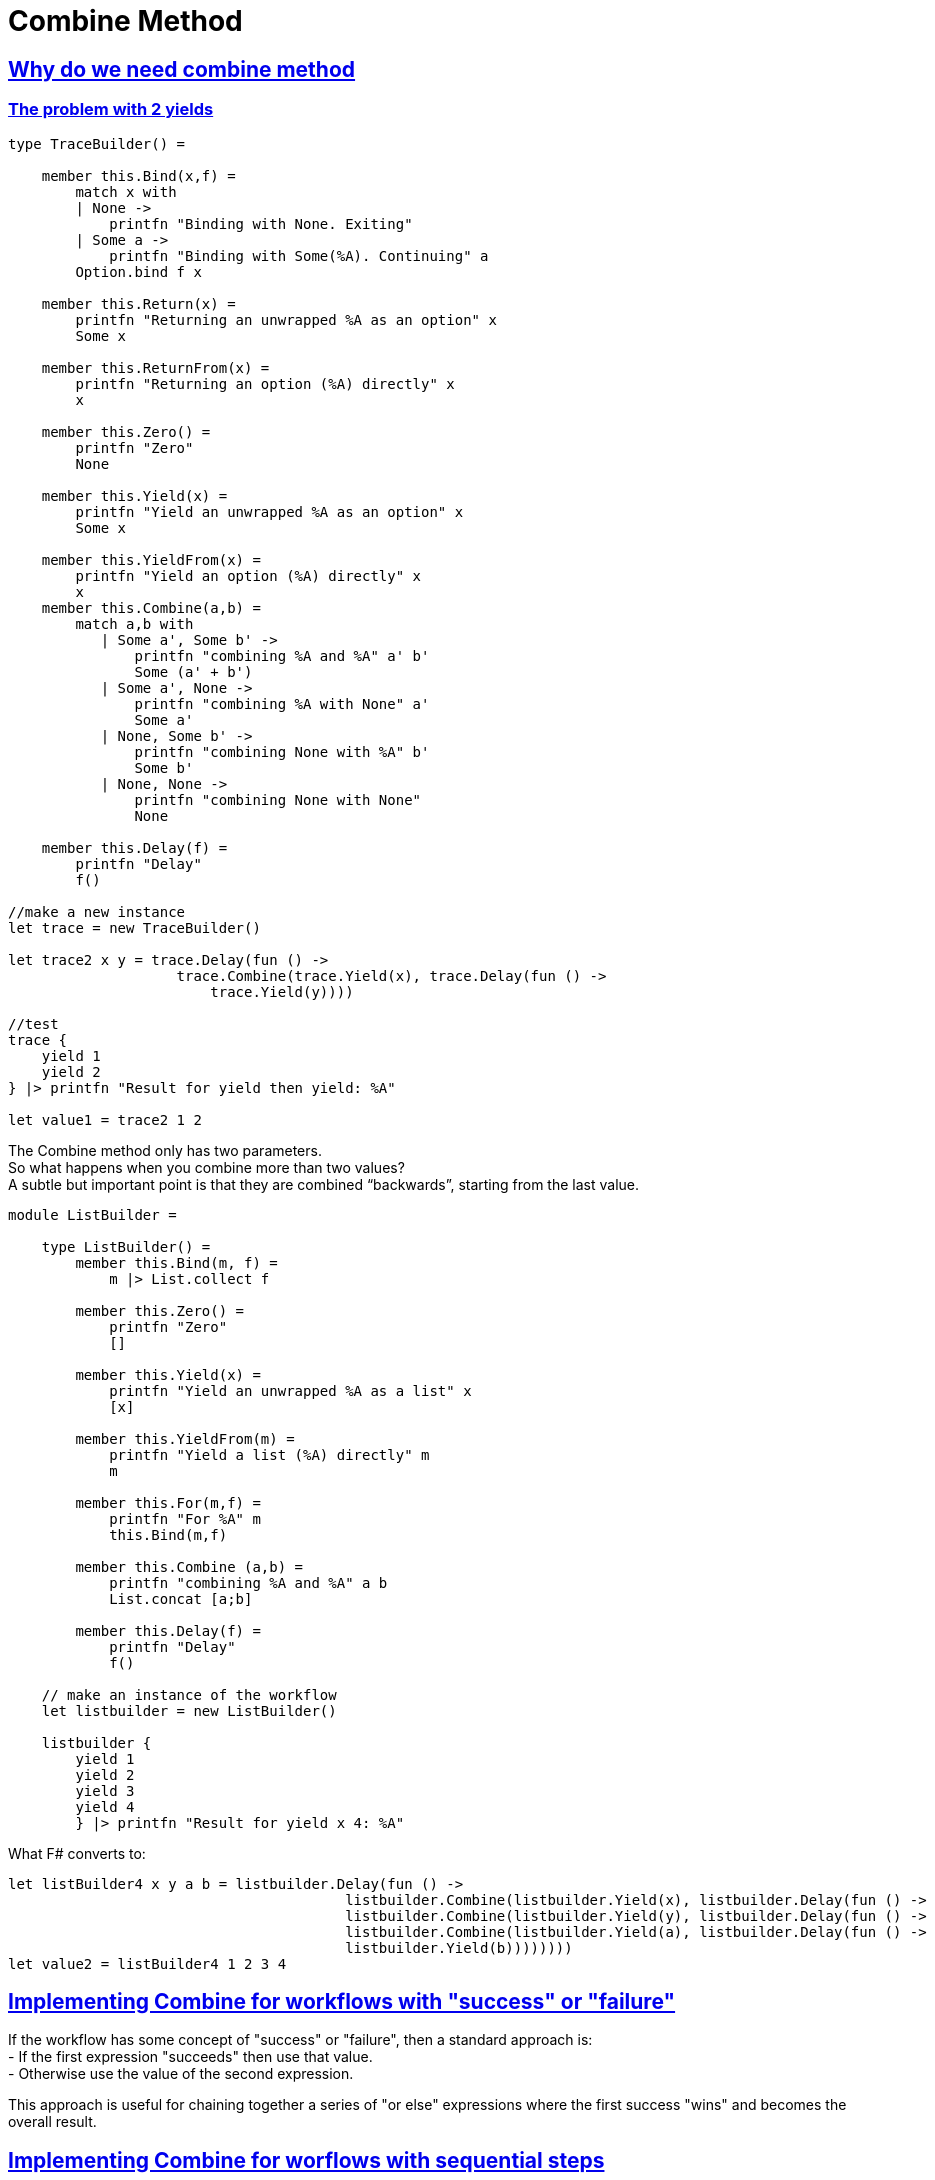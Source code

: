 = Combine Method 
:title: Combine method 
:navtitle: Combine method 
:source-highlighter: highlight.js
:highlightjs-languages: fsharp
:sectlinks:

== Why do we need combine method

=== The problem with 2 yields

[source,fsharp]
----
type TraceBuilder() =

    member this.Bind(x,f) =
        match x with
        | None ->
            printfn "Binding with None. Exiting"
        | Some a ->
            printfn "Binding with Some(%A). Continuing" a
        Option.bind f x

    member this.Return(x) =
        printfn "Returning an unwrapped %A as an option" x
        Some x

    member this.ReturnFrom(x) =
        printfn "Returning an option (%A) directly" x
        x

    member this.Zero() =
        printfn "Zero"
        None

    member this.Yield(x) =
        printfn "Yield an unwrapped %A as an option" x
        Some x

    member this.YieldFrom(x) =
        printfn "Yield an option (%A) directly" x
        x
    member this.Combine(a,b) =
        match a,b with
           | Some a', Some b' ->
               printfn "combining %A and %A" a' b'
               Some (a' + b')
           | Some a', None ->
               printfn "combining %A with None" a'
               Some a'
           | None, Some b' ->
               printfn "combining None with %A" b'
               Some b'
           | None, None ->
               printfn "combining None with None"
               None

    member this.Delay(f) =
        printfn "Delay"
        f()

//make a new instance
let trace = new TraceBuilder()

let trace2 x y = trace.Delay(fun () ->
                    trace.Combine(trace.Yield(x), trace.Delay(fun () ->
                        trace.Yield(y))))

//test
trace {
    yield 1
    yield 2
} |> printfn "Result for yield then yield: %A"

let value1 = trace2 1 2
----

The Combine method only has two parameters. + 
So what happens when you combine more than two values? +
A subtle but important point is that they are combined “backwards”, starting from the last value.

[source,fsharp]
----
module ListBuilder =

    type ListBuilder() =
        member this.Bind(m, f) =
            m |> List.collect f

        member this.Zero() =
            printfn "Zero"
            []

        member this.Yield(x) =
            printfn "Yield an unwrapped %A as a list" x
            [x]

        member this.YieldFrom(m) =
            printfn "Yield a list (%A) directly" m
            m

        member this.For(m,f) =
            printfn "For %A" m
            this.Bind(m,f)

        member this.Combine (a,b) =
            printfn "combining %A and %A" a b
            List.concat [a;b]

        member this.Delay(f) =
            printfn "Delay"
            f()

    // make an instance of the workflow
    let listbuilder = new ListBuilder()

    listbuilder {
        yield 1
        yield 2
        yield 3
        yield 4
        } |> printfn "Result for yield x 4: %A"

----

What F# converts to:

[source,fsharp]
----
let listBuilder4 x y a b = listbuilder.Delay(fun () ->
                                        listbuilder.Combine(listbuilder.Yield(x), listbuilder.Delay(fun () ->
                                        listbuilder.Combine(listbuilder.Yield(y), listbuilder.Delay(fun () ->
                                        listbuilder.Combine(listbuilder.Yield(a), listbuilder.Delay(fun () ->
                                        listbuilder.Yield(b))))))))
let value2 = listBuilder4 1 2 3 4
----

== Implementing Combine for workflows with "success" or "failure"

If the workflow has some concept of "success" or "failure", then a standard approach is: +
- If the first expression "succeeds" then use that value. +
- Otherwise use the value of the second expression. +

This approach is useful for chaining together a series of "or else" expressions where the first success "wins" and becomes the overall result.

== Implementing Combine for worflows with sequential steps

If the workflow has the concept of sequential steps, then the overall result is just the value of the last step, and all the previous steps are evaluated only for their side effects.

In normal F#, this would be written: +
do some expression +
do some other expression +
final expression

In normal F#, each expression (other than the last) evaluates to the unit value.

The equivalent approach for computation expression is to treat each expression (other than the last) as a wrapped unit value, and "pass it into" the next expression, and so on, until you reach the last expression.

[source,fsharp]
----
module TraceBuilder1 =

    type TraceBuilder1 () =

        member this.Bind(x,f) =
            match x with
            | None ->
                printfn "Binding with None. Exiting"
            | Some a ->
                printfn "Binding with Some(%A). Continuing" a
            Option.bind f x

        member this.Return(x) =
            Some x

        member this.Zero() =
            printfn "Zero"
            this.Return () //unit not None

        member this.Combine(a,b) =
            printfn "Combining %A with %A" a b
            this.Bind(a, fun () -> b)

        member this.Delay(f) =
            printfn "Delay"
            f()

    // make a new instance
    let trace = new TraceBuilder1()

    trace {
       if true then printfn "hello......"
       if false then printfn ".......world"
       return 1
    } |> printfn "Result for sequential combine: %A"

----

F# converts the above code to:

[source,fsharp]
----
//What F# converts to
let expr1 = fun () ->
                if true then printfn "hello......"; 
                trace.Zero();
let expr2 = fun () ->
                if false then printfn "......world"; 
                trace.Zero();

let value1 = trace.Delay(fun () -> 
                        trace.Combine(expr1(), trace.Delay(fun () -> 
                            trace.Combine(expr2(), trace.Delay(fun () -> 
                                trace.Return(1))))))
----

== Implementing combine for workflows that build data structures

In this case, Combine should merge the two data structures in whatever way is appropriate. +
And the Zero method should create an empty data structure, if needed.

== Guidelines for mixing "Combine" and "Zero"

We have looked at different implementations for Combine for option types. +
- The first one used options as "success/failure" indicators, when the first success "won". +
  In this case Zero was defined as None +
- The second one was sequential. In this case Zero was defined as Some ()

There is a useful rule that connects Zero and Combine +
Rule:- Combine(a,Zero) should be the same as Combine(Zero,a) which should be the same as just a

